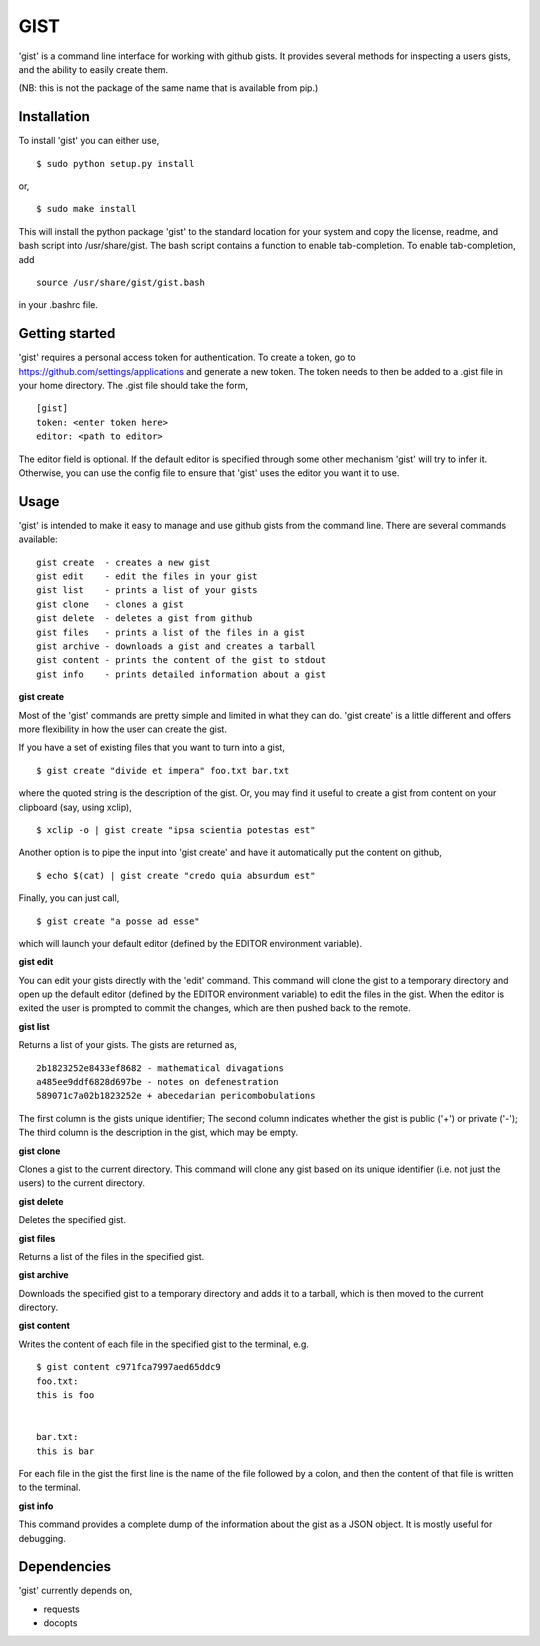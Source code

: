 ==================================================
GIST
==================================================

'gist' is a command line interface for working with github gists. It provides
several methods for inspecting a users gists, and the ability to easily create
them.

(NB: this is not the package of the same name that is available from pip.)


Installation
--------------------------------------------------

To install 'gist' you can either use,
::
  $ sudo python setup.py install

or,
::
  $ sudo make install

This will install the python package 'gist' to the standard location for your
system and copy the license, readme, and bash script into /usr/share/gist. The
bash script contains a function to enable tab-completion. To enable
tab-completion, add
::
  source /usr/share/gist/gist.bash

in your .bashrc file.


Getting started
--------------------------------------------------

'gist' requires a personal access token for authentication. To create a token,
go to https://github.com/settings/applications and generate a new token. The
token needs to then be added to a .gist file in your home directory. The .gist
file should take the form,
::
  [gist]
  token: <enter token here>
  editor: <path to editor>

The editor field is optional. If the default editor is specified through some
other mechanism 'gist' will try to infer it. Otherwise, you can use the config
file to ensure that 'gist' uses the editor you want it to use.


Usage
--------------------------------------------------

'gist' is intended to make it easy to manage and use github gists from the
command line. There are several commands available::

  gist create  - creates a new gist
  gist edit    - edit the files in your gist
  gist list    - prints a list of your gists
  gist clone   - clones a gist
  gist delete  - deletes a gist from github
  gist files   - prints a list of the files in a gist
  gist archive - downloads a gist and creates a tarball
  gist content - prints the content of the gist to stdout
  gist info    - prints detailed information about a gist


**gist create**

Most of the 'gist' commands are pretty simple and limited in what they can do.
'gist create' is a little different and offers more flexibility in how the user
can create the gist.

If you have a set of existing files that you want to turn into a gist,
::
  $ gist create "divide et impera" foo.txt bar.txt

where the quoted string is the description of the gist. Or, you may find it
useful to create a gist from content on your clipboard (say, using xclip),
::
  $ xclip -o | gist create "ipsa scientia potestas est"

Another option is to pipe the input into 'gist create' and have it automatically
put the content on github,
::
  $ echo $(cat) | gist create "credo quia absurdum est"

Finally, you can just call,
::
  $ gist create "a posse ad esse"

which will launch your default editor (defined by the EDITOR environment
variable).


**gist edit**

You can edit your gists directly with the 'edit' command. This command will
clone the gist to a temporary directory and open up the default editor (defined
by the EDITOR environment variable) to edit the files in the gist. When the
editor is exited the user is prompted to commit the changes, which are then
pushed back to the remote.


**gist list**

Returns a list of your gists. The gists are returned as,
::
  2b1823252e8433ef8682 - mathematical divagations
  a485ee9ddf6828d697be - notes on defenestration
  589071c7a02b1823252e + abecedarian pericombobulations

The first column is the gists unique identifier; The second column indicates
whether the gist is public ('+') or private ('-'); The third column is the
description in the gist, which may be empty.


**gist clone**

Clones a gist to the current directory. This command will clone any gist based
on its unique identifier (i.e. not just the users) to the current directory.


**gist delete**

Deletes the specified gist.


**gist files**

Returns a list of the files in the specified gist.


**gist archive**

Downloads the specified gist to a temporary directory and adds it to a tarball,
which is then moved to the current directory.


**gist content**

Writes the content of each file in the specified gist to the terminal, e.g.
::
  $ gist content c971fca7997aed65ddc9
  foo.txt:
  this is foo


  bar.txt:
  this is bar


For each file in the gist the first line is the name of the file followed by a
colon, and then the content of that file is written to the terminal.


**gist info**

This command provides a complete dump of the information about the gist as a
JSON object. It is mostly useful for debugging.



Dependencies
--------------------------------------------------

'gist' currently depends on,

* requests
* docopts
